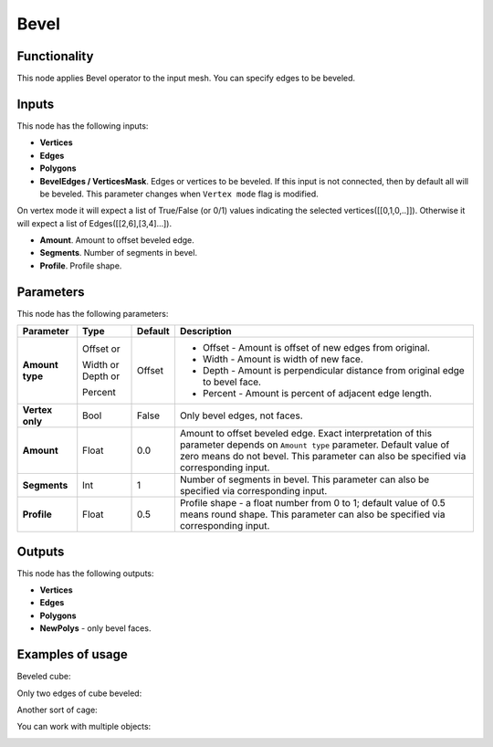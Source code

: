 Bevel
=====

Functionality
-------------

This node applies Bevel operator to the input mesh. You can specify edges to be beveled.

Inputs
------

This node has the following inputs:

- **Vertices**
- **Edges**
- **Polygons**
- **BevelEdges / VerticesMask**.  Edges or vertices to be beveled. If this input is not connected, then by default all will be beveled. This parameter changes when ``Vertex mode`` flag is modified. 
On vertex mode it will expect a list of True/False (or 0/1) values indicating the selected vertices([[0,1,0,..]]).
Otherwise it will expect a list of Edges([[2,6],[3,4]...]).

- **Amount**. Amount to offset beveled edge.
- **Segments**. Number of segments in bevel.
- **Profile**. Profile shape.

Parameters
----------

This node has the following parameters:

+------------------+---------------+-------------+----------------------------------------------------+
| Parameter        | Type          | Default     | Description                                        |
+==================+===============+=============+====================================================+
| **Amount type**  | Offset or     | Offset      | * Offset - Amount is offset of new edges from      |
|                  |               |             |   original.                                        |
|                  | Width or      |             | * Width - Amount is width of new face.             |
|                  | Depth or      |             | * Depth - Amount is perpendicular distance from    |
|                  |               |             |   original edge to bevel face.                     |
|                  | Percent       |             | * Percent - Amount is percent of adjacent edge     |
|                  |               |             |   length.                                          |
+------------------+---------------+-------------+----------------------------------------------------+
| **Vertex only**  | Bool          | False       | Only bevel edges, not faces.                       |
+------------------+---------------+-------------+----------------------------------------------------+
| **Amount**       | Float         | 0.0         | Amount to offset beveled edge. Exact               |
|                  |               |             | interpretation of this parameter depends on        |
|                  |               |             | ``Amount type`` parameter. Default value of zero   |
|                  |               |             | means do not bevel. This parameter can also be     |
|                  |               |             | specified via corresponding input.                 |
+------------------+---------------+-------------+----------------------------------------------------+
| **Segments**     | Int           | 1           | Number of segments in bevel. This parameter can    |
|                  |               |             | also be specified via corresponding input.         |
+------------------+---------------+-------------+----------------------------------------------------+
| **Profile**      | Float         | 0.5         | Profile shape - a float number from 0 to 1;        |
|                  |               |             | default value of 0.5 means round shape.  This      |
|                  |               |             | parameter can also be specified via corresponding  |
|                  |               |             | input.                                             |
+------------------+---------------+-------------+----------------------------------------------------+

Outputs
-------

This node has the following outputs:

- **Vertices**
- **Edges**
- **Polygons**
- **NewPolys** - only bevel faces.

Examples of usage
-----------------

Beveled cube:

.. image:: https://cloud.githubusercontent.com/assets/284644/5888719/add3aebe-a42c-11e4-8da5-3321f93e1ff0.png

Only two edges of cube beveled:

.. image:: https://cloud.githubusercontent.com/assets/284644/5888718/adc718b6-a42c-11e4-80d6-7793e682f8e4.png

Another sort of cage:

.. image:: https://cloud.githubusercontent.com/assets/284644/5888727/dc332794-a42c-11e4-9007-d86610405164.png

You can work with multiple objects:

.. image:: https://cloud.githubusercontent.com/assets/5783432/18603141/322847ce-7c80-11e6-8357-6ef4673add4d.png